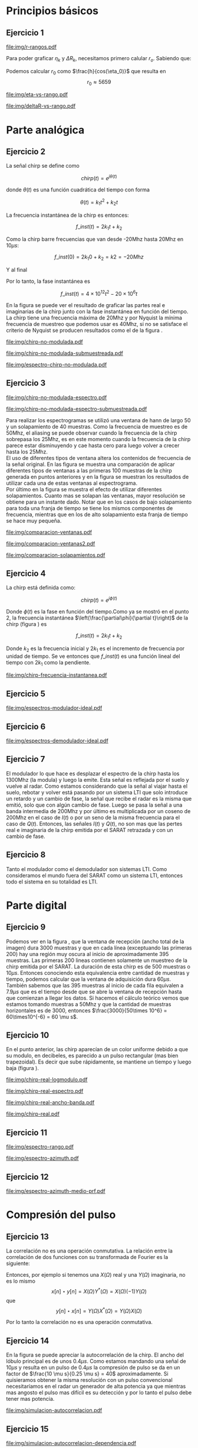 #+LATEX_HEADER: \usepackage{pst-sigsys}
#+LATEX_HEADER: \usepackage{auto-pst-pdf}
#+LATEX_HEADER: \pagestyle{fancy}
#+LATEX_HEADER: \setlength{\parskip}{0cm}
#+LATEX_HEADER: \parindent=0cm
#+TITLE: 
#+OPTIONS:  toc:nil
#+LATEX_HEADER: \lhead{\includegraphics[width=1.5cm]{img/Logo-fiuba}} \chead{66.74  - Señales y Sistemas} \rhead{\Huge FIUBA}
#+LATEX_HEADER: \lfoot{88581 - Pandolfo Lucas} \cfoot{\thepage} \rfoot{$2^{do}$ cuatrimestre 2011}

* Principios básicos
** Ejercicio 1
   #+LABEL: fig-r-rangos
   #+CAPTION: \gamma-rangos
   #+ATTR_LaTeX: width=0.6\columnwidth placement=[H]
   [[file:img/r-rangos.pdf]]

#+BEGIN_LATEX
  \begin{eqnarray*}
    R_n &=& sen(\eta_n) r_n \\
    \\
    \Delta R_n &=& R_n - R_{n-1} \\
    \Delta R_n &=&  sen(\eta_n) r_n -  sen(\eta_{n-1}) r_{n-1} \\
    \\
    \\ r_k &=& \frac{k c T_s}{2}\\
    \gamma-rango_k = r_k &=& \frac{h}{cos(\eta_k)}\\
    \\
    \eta_k &=& cos^{-1}\left(\frac{h}{r_k}\right)
  \end{eqnarray*}  
#+END_LATEX

   Para poder graficar $\eta_k$ y $\Delta R_k$, necesitamos primero
   calular $r_o$. Sabiendo que:

#+BEGIN_LATEX
  \begin{eqnarray*}
    Fs &=& 50\, 10^6\\
    Ts &=& \frac{1}{Fs} = 50\, 10^{-6}\\
    h  &=& 5375 m\\
    \eta_0 &=& \eta_{near} = 18.24° \\
    c &=& 299.792.458 \frac{m}{s}  
  \end{eqnarray*}
#+END_LATEX

   Podemos calcular $r_0$ como $\frac{h}{cos(\eta_0)}$ que resulta
   en $$r_0 \approx 5659$$

    #+LABEL: fig-eta-vs-rango
    #+CAPTION: $\eta$ en función del rango $r_k$
    #+ATTR_LaTeX: width=0.6\columnwidth placement=[H]
#+begin_src octave :exports results :results file
  h = 5375;
  n_near = 18.24*pi/180;
  c = 299792458;
  Ts = 50e-6;
  kmax = 20;
  r0 = h/(cos(n_near));
  rangos = r0:c*Ts/2:r0+kmax*c*Ts/2;
  plot(0:kmax,acos(h./rangos)*180/pi, 'linewidth', 4);
  set(gca, 'interpreter', 'tex');
  set(gca, 'ytick', 15:5:90);
  axis([0 kmax 15 90]);
  set(gca, 'xtick', 0:kmax);
  cambiarEjeY("%0.0f^o",1);
  cambiarEjeX("r_{%d}",1);
  grid();
  ans = guardarImagen("img/eta-vs-rango.pdf");
#+end_src
#+results:
   [[file:img/eta-vs-rango.pdf]]

    #+LABEL: fig-deltar-vs-rango
    #+CAPTION: $\Delta R$ en función del rango $r_k$
    #+ATTR_LaTeX: width=0.6\columnwidth placement=[H]
#+begin_src octave :exports results :results file
  h = 5375;
  n_near = 18.24*pi/180;
  c = 299792458;
  Ts = 50e-6;
  kmax = 20;
  r0 = h/(cos(n_near));
  rangos = r0:c*Ts/2:r0+kmax*c*Ts/2;
  etas = acos(h./rangos);
  
  deltas = sin(etas).*rangos-shift(sin(etas).*rangos,1)
  plot(deltas(2:end), 'linewidth', 4);
  axis([1 length(deltas)-1])
  set(gca, 'interpreter', 'tex');
  set(gca, 'xtick', 1:length(deltas)-1);
  cambiarEjeX("r_{%d}",1);

  grid();
  ans = guardarImagen("img/deltaR-vs-rango.pdf");
#+end_src
#+results:
   [[file:img/deltaR-vs-rango.pdf]]
   
\newpage

* Parte analógica
** Ejercicio 2

   La señal chirp se define como

   $$chirp(t) = e^{j\theta(t)}$$

   donde $\theta(t)$ es una función cuadrática del tiempo con forma

   $$\theta(t) = k_1 t^2 + k_2 t$$

   La frecuencia instantánea de la chirp es entonces:

   $$f\_inst(t) = 2 k_1 t + k_2$$

   Como la chirp barre frecuencias que van desde -20Mhz hasta 20Mhz en
   10$\mu s$:

   $$f\_inst(0) = 2 k_1 0 + k_2 = k2 = -20 Mhz$$

   Y al final

#+BEGIN_LATEX
  \begin{eqnarray*}
    f\_inst(10\mu s) = 2 k_1 10\mu s + k_2 &=& 20 Mhz \\
                       2 k_1 10\mu s - 20Mhz &=& 20 Mhz \\
                       k_1 &=& \frac{40Mhz}{2\, 10\mu s}\\
                       k_1 = 2\,\,10^{12}
  \end{eqnarray*}
#+END_LATEX

   Por lo tanto, la fase instantánea es

   $$f\_inst(t) =  4 \times 10^{12} t^2 - 20 \times 10^6 t$$

   En la figura \ref{fig-chirp-no-modulada} se puede ver el resultado
   de graficar las partes real e imaginarias de la chirp junto con la
   fase instantánea en función del tiempo. \\

   La chirp tiene una frecuencia máxima de 20Mhz y por Nyquist la
   mínima frecuencia de muestreo que podemos usar es 40Mhz, si no se
   satisface el criterio de Nyquist se producen resultados como el de
   la figura \ref{fig-chirp-no-modulada-no-nyquist}.

    #+LABEL: fig-chirp-no-modulada
    #+CAPTION: Chirp emitida por el SARAT (no modulada)
    #+ATTR_LaTeX: angle=-90,width=0.9\columnwidth placement=[p]
#+begin_src octave :exports results :results file
  t = 0:1/Fs:10e-6
  chirp_nm = chirp_no_modulada(t);
  subplot(311);
  plot(t,real(chirp_nm), "linewidth", 3);
  title("Parte real");
  axis([0 t(end)])
  cambiarEjeX("%.00fus",1e6);
  subplot(312);
  plot(t,imag(chirp_nm), "linewidth", 3);
  title("Parte imaginaria");
  axis([0 t(end)])
  cambiarEjeX("%.00fus",1e6);
  subplot(313);
  plot(t,arg(chirp_nm), "linewidth", 3);
  title("Fase");
  axis([0 t(end) -pi pi])
  cambiarEjeX("%.00fus",1e6);
  set(gca, 'ytick', [-pi -pi/2 0 pi/2 pi])
  set(gca, 'interpreter', 'tex');
  set(gca,'YTickLabel',{'-\pi' '-\pi/2' '0' '\pi/2' '\pi'}, 'interpreter', 'tex');
  ans = guardarImagen("img/chirp-no-modulada.pdf");
#+end_src
#+results:
   [[file:img/chirp-no-modulada.pdf]]


    #+LABEL: fig-chirp-no-modulada-no-nyquist
    #+CAPTION: Chirp emitida por el SARAT (no modulada) submuestreada
    #+ATTR_LaTeX: angle=-90,width=0.9\columnwidth placement=[p]
#+begin_src octave :exports results :results file
  t = 0:1/(Fs/2):10e-6
  chirp_nm = chirp_no_modulada(t);
  subplot(311);
  plot(t,real(chirp_nm), "linewidth", 3);
  title("Parte real");
  axis([0 t(end)])
  cambiarEjeX("%.00fus",1e6);
  subplot(312);
  plot(t,imag(chirp_nm), "linewidth", 3);
  title("Parte imaginaria");
  axis([0 t(end)])
  cambiarEjeX("%.00fus",1e6);
  subplot(313);
  plot(t,arg(chirp_nm), "linewidth", 3);
  title("Fase");
  axis([0 t(end) -pi pi])
  cambiarEjeX("%.00fus",1e6);
  set(gca, 'ytick', [-pi -pi/2 0 pi/2 pi])
  set(gca, 'interpreter', 'tex');
  set(gca,'YTickLabel',{'-\pi' '-\pi/2' '0' '\pi/2' '\pi'}, 'interpreter', 'tex');
  ans = guardarImagen("img/chirp-no-modulada-submuestreada.pdf");
#+end_src
#+results:
   [[file:img/chirp-no-modulada-submuestreada.pdf]]

    #+LABEL: fig-espectro-chirp-no-modulada
    #+CAPTION: Espectro de la  Chirp emitida por el SARAT (no modulada)
    #+ATTR_LaTeX: width=0.9\columnwidth placement=[p]
#+begin_src octave :exports results :results file
  t = 0:1/(Fs):10e-6
  chirp_nm = chirp_no_modulada(t);
  espectro = fftshift(abs(fft(chirp_nm)));
  plot(Fs/t(end) * t -Fs/2,10*log10(espectro), "linewidth", 3);
  axis([-Fs/2 Fs/2 0 15])
  cambiarEjeX("%0.0fMhz", 1/1e6);
  cambiarEjeY("%ddB", 1);
  grid();
  ans = guardarImagen("img/espectro-chirp-no-modulada.pdf");
#+end_src
#+results:
   [[file:img/espectro-chirp-no-modulada.pdf]]


** Ejercicio 3

    #+LABEL: fig-chirp-no-modulada-espectrograma
    #+CAPTION: Espectrograma de la Chirp emitida por el SARAT (no modulada)
    #+ATTR_LaTeX: width=0.6\columnwidth placement=[H]
#+begin_src octave :exports results :results file
  t = 0:1/Fs:10e-6*10;
  chirp_nm = real(chirp_no_modulada(t))
  specgram(chirp_nm,[],Fs,hann(50),40);
  cambiarEjeY("%0.0fMhz", 1e-6);
  cambiarEjeX("%0.0fus", 1e6);
  ans = guardarImagen("img/chirp-no-modulada-espectro.pdf");
#+end_src
#+results:
   [[file:img/chirp-no-modulada-espectro.pdf]]

    #+LABEL: fig-chirp-no-modulada-espectrograma-submuestreada
    #+CAPTION: Espectrograma de la Chirp emitida por el SARAT (no modulada) submuestreada
    #+ATTR_LaTeX: width=0.6\columnwidth placement=[H]
#+begin_src octave :exports results :results file
  t = 0:1/(Fs/2):10e-6*10;
  chirp_nm = real(chirp_no_modulada(t))
  specgram(chirp_nm,[],Fs/2,hann(50),40);
  cambiarEjeY("%0.0fMhz", 1e-6);
  cambiarEjeX("%0.0fus", 1e6);
  ans = guardarImagen("img/chirp-no-modulada-espectro-submuestreada.pdf");
#+end_src
#+results:
   [[file:img/chirp-no-modulada-espectro-submuestreada.pdf]]

   Para realizar los espectrogramas se utilizó una ventana de hann de
   largo 50 y un solapamiento de 40 muestras. Como la frecuencia de
   muestreo es de 50Mhz, el aliasing se puede observar cuando la
   frecuencia de la chirp sobrepasa los 25Mhz, es en este momento
   cuando la frecuencia de la chirp parece estar disminuyendo y cae
   hasta cero para luego volver a crecer hasta los 25Mhz. \\

   El uso de diferentes tipos de ventana altera los contenidos de
   frecuencia de la señal original. En las figura
   \ref{fig-comparacion-ventanas} se muestra una comparación de
   aplicar diferentes tipos de ventanas a las primeras 100 muestras de
   la chirp generada en puntos anteriores y en la figura
   \ref{fig-comparacion-ventanas2} se muestran los resultados de
   utilizar cada una de estas ventanas al espectrograma.  \\

   Por último en la figura \ref{fig-comparacion-solapamiento} se
   muestra el efecto de utilizar diferentes solapamientos. Cuanto mas
   se solapan las ventanas, mayor resolución se obtiene para un
   instante dado. Notar que en los casos de bajo solapamiento para
   toda una franja de tiempo se tiene los mismos componentes de
   frecuencia, mientras que en los de alto solapamiento esta franja de
   tiempo se hace muy pequeña.


    #+LABEL: fig-comparacion-ventanas
    #+CAPTION: Comparación de diferentes tipos de ventanas
    #+ATTR_LaTeX: angle=-90,width=0.9\columnwidth placement=[H]
#+begin_src octave :exports results :results file
  t = 0:1/(Fs):10e-6*10;
  chirp_nm = real(chirp_no_modulada(t))
  longitud = 100;
  inicio = 1;
  chirp_window = chirp_nm(inicio:inicio+longitud-1);
  ventanas{1} = {rectwin(longitud), "Rectangular"};
  ventanas{2} = {tukeywin(longitud), "Tukey"};
  ventanas{3} = {hann(longitud), "Hann"};
  ventanas{4} = {bartlett(longitud), "Bartlett"};
  
  max = length(ventanas);
  for i = 1:max
    subplot(max,2,2*i-1)
    plot(ventanas{i}{1}, 'linewidth', 3);
    title(ventanas{i}{2});
    subplot(max,2,2*i)
    plot((-longitud/2+1:longitud/2) ,abs(fftshift(fft(ventanas{i}{1}.'.*chirp_window))),'linewidth', 3);
    cambiarEjeX("%0.0fMhz",Fs*2/longitud * 1e-6);
    grid();
  end
  ans = guardarImagen("img/comparacion-ventanas.pdf");
#+end_src
#+results:
   [[file:img/comparacion-ventanas.pdf]]

    #+LABEL: fig-comparacion-ventanas2
    #+CAPTION: Comparación de diferentes tipos de ventanas (espectrogramas)
    #+ATTR_LaTeX: angle=-90,width=0.9\columnwidth placement=[H]
#+begin_src octave :exports results :results file
  t = 0:1/(Fs):10e-6*10;
  chirp_nm = real(chirp_no_modulada(t))
  longitud = 50;
  solapamiento= 25;
  inicio = 20;
  chirp_window = chirp_nm(inicio:inicio+longitud-1);
  ventanas{1} = {rectwin(longitud), "Rectangular"};
  ventanas{2} = {tukeywin(longitud), "Tukey"};
  ventanas{3} = {hann(longitud), "Hann"};
  ventanas{4} = {bartlett(longitud), "Bartlett"};
  
  max = length(ventanas);
  for i = 1:max
    subplot(max/2,2,i)
    specgram(chirp_nm,[],Fs,ventanas{i}{1},solapamiento);
    cambiarEjeY("%0.0fMhz", 1e-6);
    cambiarEjeX("%0.0fus", 1e6);
    title(ventanas{i}{2});
  end
  
  ans = guardarImagen("img/comparacion-ventanas2.pdf");
#+end_src
#+results:
   [[file:img/comparacion-ventanas2.pdf]]


    #+LABEL: fig-comparacion-solapamiento
    #+CAPTION: Comparación de diferentes solapamientos para una ventana de Hann 50 muestras (espectrogramas)
    #+ATTR_LaTeX: angle=-90,width=0.9\columnwidth placement=[H]
#+begin_src octave :exports results :results file
  t = 0:1/(Fs):10e-6*10;
  chirp_nm = real(chirp_no_modulada(t))
  longitud = 50;
  inicio = 20;
  chirp_window = chirp_nm(inicio:inicio+longitud-1);
  solapamiento{1} = {0, "Sin solapamiento"};
  solapamiento{2} = {15, "15 muestras"};
  solapamiento{3} = {30, "30 muestras"};
  solapamiento{4} = {49, "49 muestras"};
  
  max = length(solapamiento);
  for i = 1:max
    subplot(max/2,2,i)
    specgram(chirp_nm,[],Fs,hann(longitud),solapamiento{i}{1});
    cambiarEjeY("%0.0fMhz", 1e-6);
    cambiarEjeX("%0.0fus", 1e6);
    title(solapamiento{i}{2});
  end
  
  ans = guardarImagen("img/comparacion-solapamientos.pdf");
#+end_src
#+results:
   [[file:img/comparacion-solapamientos.pdf]]


** Ejercicio 4

   La chirp está definida como:

   $$chirp(t) = e^{j \phi(t)}$$

   Donde $\phi(t)$ es la fase en función del tiempo.Como ya se mostró
   en el punto 2, la frecuencia instantánea
   $\left(\frac{\partial\phi}{\partial t}\right)$ de la chirp (figura
   \ref{fig-chirp-frecuencia-instantanea}) es

   $$f\_inst(t) = 2 k_1 t + k_2$$

   Donde $k_2$ es la frecuencia inicial y $2 k_1$ es el incremento de
   frecuencia por unidad de tiempo. Se ve entonces que $f\_inst(t)$ es
   una función lineal del tiempo con $2 k_1$ como la pendiente.

   #+LABEL: fig-chirp-frecuencia-instantanea
   #+CAPTION: Frecuencia instantánea de la chirp
   #+ATTR_LaTeX: width=0.6\columnwidth placement=[H]
#+begin_src octave :exports results :results file
  t = 0:1/Fs:10e-6;
  plot(t,4e12*t-20e6, 'linewidth', 5);
  axis([0 t(end)]);
  cambiarEjeX("%0.0fus", 1e6);
  cambiarEjeY("%0.0fMhz", 1/1e6);
  grid();
  ans = guardarImagen("img/chirp-frecuencia-instantanea.pdf");
#+end_src
#+results:
[[file:img/chirp-frecuencia-instantanea.pdf]]


** Ejercicio 5

#+BEGIN_LATEX
  \begin{figure}[ht]
    \centering %
    \begin{pspicture}[showgrid=false](0,0)(10,5)
      
      \psset{style = RoundCorners , style = Arrow , linecolor=blue, FillColor=blue!20}
      
      \fnode[style=Dash,linecolor=blue,framesize=6 4, fillstyle=none](3,2){generador}
      \nput{90}{generador}{Generador de Chirp}
      
      \psblock(1,1){chirp}{$Chirp$}
      
      \pscircleop[operation=times](3,1){prod1}
      
      \psblock(5,1){real}{$\it Re (\bullet)$}
  
      \pscircleop[operation=times](7,1){prod2}
  
      \psblock(9,1){bp}{$BP$}
  
      \pssignal(10,1){fin}{$E$}
  
      \psblock(3,3){exp}{$e^{(j\omega_0 t)}$}
  
      \psblock(7,3){modulador}{$Cos(\omega_1 t)$}
      \nput{90}{Modulador}
  
      \nclist{ncline}[naput]{chirp,prod1 $A$,real $B$,prod2 $C$,bp $D$,fin}
  
      \ncline{exp}{prod1}
  
      \ncline{modulador}{prod2}
      
    \end{pspicture}
  \end{figure}
  
#+END_LATEX

   #+LABEL: fig-espectros-modulador-ideal
   #+CAPTION: Espectro de las señales en las diferentes fases del modulador
   #+ATTR_LaTeX: width=0.7\columnwidth placement=[H]
#+begin_src octave :exports results :results file
  
  MPM = 2; 
  
  subplot(511);
  original = [zeros(1,10*MPM) bartlett(50*MPM).' zeros(1,10*MPM)];
  plot(-length(original)/2+1:length(original)/2, original, 'linewidth', 4);
  legend('A');
  axis([-length(original)/2+1 length(original)/2])
  cambiarEjeX("%0.0fMhz", 1/MPM);
  grid();
  
  subplot(512);
  desplazado = [zeros(1,(175+50+20)*MPM) zeros(1,175*MPM) bartlett(50*MPM).' zeros(1,20*MPM)];
  plot(-length(desplazado)/2+1:length(desplazado)/2, desplazado, 'linewidth', 4);
  legend('B');
  axis([-length(desplazado)/2+1 length(desplazado)/2])
  cambiarEjeX("%0.0fMhz", 1/MPM);
  grid();
  
  subplot(513);
  parteReal = [zeros(1,20*MPM) bartlett(50*MPM).' zeros(1,175*MPM) zeros(1,175*MPM) bartlett(50*MPM).' zeros(1,20*MPM)];
  plot(-length(parteReal)/2+1:length(parteReal)/2, parteReal, 'linewidth', 4);
  legend('C');
  axis([-length(parteReal)/2+1 length(parteReal)/2])
  cambiarEjeX("%0.0fMhz", 1/MPM);
  grid();
  
  
  subplot(514);
  redesplazado = [zeros(1,1100*MPM - length(parteReal)/2) parteReal];
  redesplazado = [redesplazado(end:-1:1) redesplazado]
  plot(-length(redesplazado)/2+1:length(redesplazado)/2, redesplazado, 'linewidth', 4);
  legend('D');
  axis([-length(redesplazado)/2+1 length(redesplazado)/2])
  cambiarEjeX("%0.0fMhz", 1/MPM);
  grid();
  
  subplot(515);
  filtro = ones(1,length(redesplazado));
  filtro(80*MPM:end-80*MPM)=0;
  filtrado = redesplazado .* filtro;
  plot(-length(filtrado)/2+1:length(filtrado)/2, filtrado, 'linewidth', 4);
  legend('E');
  axis([-length(filtrado)/2+1 length(filtrado)/2])
  cambiarEjeX("%0.0fMhz", 1/MPM);
  grid();
  
  
  ans = guardarImagenOctave("img/espectros-modulador-ideal.pdf");
#+end_src
#+results:
   [[file:img/espectros-modulador-ideal.pdf]]


** Ejercicio 6


#+BEGIN_LATEX
  \begin{figure}[H]
    \centering %
    \begin{pspicture}[showgrid=false](-1,-5)(11,4)
      
      \psset{style = RoundCorners , style = Arrow , linecolor=blue, FillColor=blue!20}

      \pssignal(0,1){inicio}{}

      \psblock(2,1){bp}{$BP$}
      
      \pscircleop[operation=times](4,1){prod1}
      
      \psblock(6,1){bp2}{$BP$}

      \pssignal(9,1){salida1}{Señal en FI}

      \psblock(4,3){cos1}{$Cos(\omega_1 t)$}
         \nput{90}{Demodulador 1}
  
      \nclist{ncline}[naput]{inicio,bp,prod1 $A$,bp2 $B$,salida1 $C$}
  
      \ncline{cos1}{prod1}


      \pssignal(-1,-3){inicio2}{Señal en FI}

      \dotnode(1,-3){dot}    

      \pscircleop[operation=times](2,-2){prod2}
      \psblock(5,-2){lp1}{$LP$}
      \psblock(7,-2){ad1}{$A/D$}
      \pssignal(9,-2){salida2}{}

      \pszero[zeroradius=0.4](3.5,-3){p1}
         \nput{0}{p1}{$e^{-j\omega_0 t}$}

      \pscircleop[operation=times](2,-4){prod3}
      \psblock(5,-4){lp2}{$LP$}
      \psblock(7,-4){ad2}{$A/D$}
      \pssignal(9,-4){salida3}{}

      
      \ncline{-}{inicio2}{dot}
      \ncangle[angleA=90,angleB=180,fillstyle=none]{dot}{prod2}
      \ncangle[angleA=-90,angleB=180,fillstyle=none]{dot}{prod3}

      \ncangle[angleA=180,angleB=-90,fillstyle=none,offsetA=-0.2,offsetB=0]{p1}{prod2}
      \nbput[npos=0.5]{$\it Re(\bullet)$}
      \ncangle[angleA=180,angleB=90,fillstyle=none,offsetA=0.2,offsetB=0]{p1}{prod3}
      \naput[npos=0.5]{$\it Im(\bullet)$}


      \nclist{ncline}[naput]{prod2,lp1 $D_i$,ad1 $I(t)$,salida2 $I(n)$}
      \nclist{ncline}[naput]{prod3,lp2 $D_r$,ad2 $Q(t)$,salida3 $Q(n)$}
      
    \end{pspicture}
  \end{figure}
#+END_LATEX

   #+LABEL: fig-espectros-modulador-ideal
   #+CAPTION: Espectro de las señales en las diferentes fases del demodulador
   #+ATTR_LaTeX: width=0.7\columnwidth placement=[H]
#+begin_src octave :exports results :results file
  MPM = 2; 

  subplot(511);
  entrada = triangulo(40,1300,3000,MPM) .+ triangulo(40,-1300,3000,MPM);
  plot(-length(entrada)/2+1:length(entrada)/2,entrada, 'linewidth', 4);
  legend('A');
  cambiarEjeX("%0.0fMhz", 1/MPM);
  grid();  
  
  subplot(512);
  por_coseno = triangulo(40,2400,5000,MPM) + triangulo(40,200,5000,MPM) + triangulo(40,-2400,5000,MPM) + triangulo(40,-200,5000,MPM);
  plot(-length(por_coseno)/2+1:length(por_coseno)/2,por_coseno, 'linewidth', 4);
  legend('B');
  axis([-length(por_coseno)/2+1 length(por_coseno)/2])
  cambiarEjeX("%0.0fMhz", 1/MPM);
  grid();  
  
  subplot(513);
  filtrado = triangulo(40,200,480,MPM) + triangulo(40,-200,480,MPM);
  plot(-length(filtrado)/2+1:length(filtrado)/2,filtrado, 'linewidth', 4);
  legend('C');
  axis([-length(filtrado)/2+1 length(filtrado)/2])
  cambiarEjeX("%0.0fMhz", 1/MPM);
  grid();  
  
  subplot(514);
  por_coseno2 = 2*triangulo(40,0,880,MPM) + triangulo(40,-400,880,MPM) + triangulo(40,400,880,MPM);
  plot(-length(por_coseno2)/2+1:length(por_coseno2)/2,por_coseno2, 'linewidth', 4);
  legend('|D_r+D_i|');
  axis([-length(por_coseno2)/2+1 length(por_coseno2)/2])
  cambiarEjeX("%0.0fMhz", 1/MPM);
  grid();  
  
  subplot(515);
  ultimo = 2*triangulo(40,0,80,MPM);
  plot(-length(ultimo)/2+1:length(ultimo)/2,ultimo, 'linewidth', 4);
  legend('|I+jQ|');
  axis([-length(ultimo)/2+1 length(ultimo)/2])
  cambiarEjeX("%0.0fMhz", 1/MPM);
  grid();  
  
  ans = guardarImagenOctave("img/espectros-demodulador-ideal.pdf");
#+end_src
#+results:
   [[file:img/espectros-demodulador-ideal.pdf]]
   
** Ejercicio 7
   El modulador lo que hace es desplazar el espectro de la chirp hasta
   los 1300Mhz (la modula) y luego la emite. Esta señal es reflejada
   por el suelo y vuelve al radar. Como estamos considerando que la
   señal al viajar hasta el suelo, rebotar y volver está pasando por
   un sistema LTI que solo introduce un retardo y un cambio de fase,
   la señal que recibe el radar es la misma que emitió, solo que con
   algún cambio de fase. Luego se pasa la señal a una banda intermedia
   de 200Mhz y por último es multiplicada por un coseno de 200Mhz en
   el caso de $I(t)$ o por un seno de la misma frecuencia para el caso
   de $Q(t)$. Entonces, las señales $I(t)$ y $Q(t)$, no son mas que
   las pertes real e imaginaria de la chirp emitida por el SARAT
   retrazada y con un cambio de fase.

** Ejercicio 8
  Tanto el modulador como el demodulador son sistemas LTI. Como
  consideramos el mundo fuera del SARAT como un sistema LTI, entonces
  todo el sistema en su totalidad es LTI.

\newpage
* Parte digital
** Ejercicio 9
   #+LABEL: fig-datos-crudos
   #+CAPTION: Datos crudos del SARAT (subset)
   #+ATTR_LaTeX: width=0.9\columnwidth placement=[H]
#+begin_src matlab :exports results :results file
  colormap('gray');
  
  datos = cargarMatrizCompleta();
  
  datos = 10*log10(abs(datos));
  
  imagesc(datos);
  
  ans = guardarImagenjpg('img/datos-crudos.jpg');
#+end_src
#+results:
   [[file:img/datos-crudos.jpg]]

   Podemos ver en la figura \ref{fig-datos-crudos}, que la ventana de
   recepción (ancho total de la imagen) dura 3000 muestras y que en
   cada línea (exceptuando las primeras 200) hay una región muy oscura
   al inicio de aproximadamente 395 muestras. Las primeras 200 lineas
   contienen solamente un muestreo de la chirp emitida por el
   SARAT. La duración de esta chirp es de 500 muestras o $10\mu
   s$. Entonces conociendo esta equivalencia entre cantidad de
   muestras y tiempo, podemos calcular que la ventana de adquisición
   dura $60 \mu s$. También sabemos que las 395 muestras al inicio de
   cada fila equivalen a $7.9 \mu s$ que es el tiempo desde que se
   abre la ventana de recepción hasta que comienzan a llegar los
   datos. Si hacemos el cálculo teórico vemos que estamos tomando
   muestras a 50Mhz y que la cantidad de muestras horizontales es de
   3000, entonces $\frac{3000}{50\times 10^6} = 60\times10^{-6} = 60
   \mu s$.

** Ejercicio 10

   En el punto anterior, las chirp aparecían de un color uniforme
   debido a que su modulo, en decibeles, es parecido a un pulso
   rectangular (mas bien trapezoidal). Es decir que sube rápidamente,
   se mantiene un tiempo y luego baja (figura
   \ref{fig-chirp-real-modulo}).

   #+LABEL: fig-chirp-real-modulo
   #+CAPTION: Chirp real del SARAT (modulo en decibeles)
   #+ATTR_LaTeX: width=0.6\columnwidth placement=[H]
#+begin_src octave :exports results :results file
  chirp_real = cargarChirp();
  plot(1:length(chirp_real),10*log10(chirp_real), 'linewidth', 4);
  cambiarEjeX("%.00fus",1e6/Fs);
  cambiarEjeY("%ddB", 1);
  grid();
  ans = guardarImagenOctave("img/chirp-real-logmodulo.pdf");
#+end_src
#+results:
   [[file:img/chirp-real-logmodulo.pdf]]

   #+LABEL: fig-chirp-real-espectro
   #+CAPTION: Chirp real del SARAT (espectro)
   #+ATTR_LaTeX: width=0.6\columnwidth placement=[H]
#+begin_src octave :exports results :results file
  chirp_real = cargarChirp();
  espectro = fftshift(abs(fft(chirp_real)));
  plot(-length(espectro)/2+1:length(espectro)/2,10*log10(espectro), 'linewidth', 4);
  axis([-length(espectro)/2+1 length(espectro)/2])
  cambiarEjeX("%.0fMhz",1/10);
  cambiarEjeY("%ddB", 1);
  grid();
  ans = guardarImagen("img/chirp-real-espectro.pdf");
#+end_src
#+results:
   [[file:img/chirp-real-espectro.pdf]]

   #+LABEL: fig-chirp-real-espectro-ancho-banda
   #+CAPTION: Chirp real del SARAT (ancho de banda)
   #+ATTR_LaTeX: width=0.6\columnwidth placement=[H]
#+begin_src octave :exports results :results file
  suavizado=32;
  chirp_real = cargarChirp();
  espectro = fftshift(abs(fft(chirp_real)));
  espectro = espectro.';
  espectro = suavizar(espectro,suavizado);
  espectro = 10*log10(espectro);
  offset= -length(espectro)/2+1;
  plot(offset:length(espectro)/2,espectro, 'linewidth',4);
  
  maxdb = prctile(espectro(suavizado:end-suavizado),90);
  indices = find(espectro >= maxdb-3); 
  fc1 = indices(1);
  fc2 = indices(end);
  
  bw = (fc2-fc1)/10;
  
  axis([-length(espectro)/2+1 length(espectro)/2 20 50])
  cambiarEjeX('%.0fMhz',1/10);
  cambiarEjeY('%ddB', 1);
  grid();
  

  text(-130,32, ['fc1: ',num2str(fc1/10-25), 'Mhz'], 'fontsize', 20);  
  text(-130,28, ['fc2: ',num2str(fc2/10-25), 'Mhz'], 'fontsize', 20);  
  text(-130,24, ['Ancho de banda: ',num2str(bw), 'Mhz'], 'fontsize', 20);

  
  ans = guardarImagenOctave('img/chirp-real-ancho-banda.pdf');
#+end_src
#+results:
   [[file:img/chirp-real-ancho-banda.pdf]]

   #+LABEL: fig-chirp-real
   #+CAPTION: Chirp real del SARAT
   #+ATTR_LaTeX: angle=-90,width=0.9\columnwidth placement=[H]
#+begin_src octave :exports results :results file
  datos = cargarMatriz();
  subplot(311);
  chirp_real = cargarChirp();
  plot(0:499,real(chirp_real),'linewidth', 4)
  title('Parte Real');
  subplot(312);
  plot(0:499,imag(chirp_real),'linewidth', 4)
  title('Parte Imaginaria');
  subplot(313);
  plot(0:499,angle(chirp_real),'linewidth', 4)
  title('Fase');
  axis([0 499 -pi pi])
  set(gca, 'ytick', [-pi -pi/2 0 pi/2 pi])
  set(gca, 'interpreter', 'tex');
  set(gca,'YTickLabel',{'-\pi' '-\pi/2' '0' '\pi/2' '\pi'}, 'interpreter', 'tex');
  ans = guardarImagen("img/chirp-real.pdf");
#+end_src
#+results:
   [[file:img/chirp-real.pdf]]

** Ejercicio 11

   #+LABEL: fig-modulo-espectro-rango
   #+CAPTION: Modulo del espectro en rango
   #+ATTR_LaTeX: width=0.9\columnwidth placement=[H]
#+begin_src octave :exports results :results file
  datos_no_chirp = cargarMatrizCompleta();
  datos_no_chirp = datos_no_chirp(201:end,395:end);
  espectros = fft(datos_no_chirp, [] ,2); #fft de cada fila
  
  argumentos = arg(espectros);
  argumento =  sum(argumentos,1)/rows(datos_no_chirp);
  
  espectro = sum(abs(fftshift(espectros)),1)/rows(datos_no_chirp);
  
  subplot(211);
  plot(-length(espectro)/2+1:length(espectro)/2, 10*log10(espectro), 'linewidth', 4)
  axis([-length(espectro)/2+1 length(espectro)/2])
  cambiarEjeY("%ddB", 1);
  cambiarEjeX("%0.0fMhz", (Fs/2)/(length(espectro)/2) * 1e-6);
  grid();
  
  subplot(212);
  plot(-length(espectro)/2+1:length(espectro)/2, argumento, 'linewidth', 4)
  set(gca, 'ytick', [-pi -pi/2 0 pi/2 pi])
  set(gca, 'interpreter', 'tex');
  set(gca,'YTickLabel',{'-\pi' '-\pi/2' '0' '\pi/2' '\pi'}, 'interpreter', 'tex');
  cambiarEjeX("%0.0fus", 1e6/Fs);
  grid();
  
  ans = guardarImagenOctave("img/espectro-rango.pdf");
#+end_src
#+results:
   [[file:img/espectro-rango.pdf]]

   #+LABEL: fig-modulo-espectro-azimuth
   #+CAPTION: Modulo del espectro en azimuth
   #+ATTR_LaTeX: width=0.9\columnwidth placement=[H]
#+begin_src octave :exports results :results file
  datos_no_chirp = cargarMatrizCompleta();
  datos_no_chirp = datos_no_chirp(201:end,350:end);
  espectros = fftshift(abs(fft(datos_no_chirp, [] ,1))); #fft de cada columna
  espectro = sum(espectros,2)/columns(datos_no_chirp);
  plot(-length(espectro)/2+1:length(espectro)/2, 10*log10(espectro), 'linewidth', 4)

  axis([-length(espectro)/2+1 length(espectro)/2])
  cambiarEjeY("%ddB", 1);
  cambiarEjeX("%0.0fHz", (PRF/2)/(length(espectro)/2));
  
  grid();
  ans = guardarImagenOctave("img/espectro-azimuth.pdf");
#+end_src
#+results:
   [[file:img/espectro-azimuth.pdf]]

** Ejercicio 12

   #+LABEL: fig-modulo-espectro-azimuth-medio-prf
   #+CAPTION: Modulo del espectro en azimuth (medio PRF)
   #+ATTR_LaTeX: width=0.9\columnwidth placement=[H]
#+begin_src octave :exports results :results file
  datos_no_chirp = cargarMatrizCompleta();
  datos_no_chirp = datos_no_chirp(201:end,350:end);
  datos_no_chirp = datos_no_chirp(1:2:end,:);
  espectros = fftshift(abs(fft(datos_no_chirp, [] ,1))); #fft de cada columna
  espectro = sum(espectros,2)/columns(datos_no_chirp);
  plot(-length(espectro)/2+1:length(espectro)/2, 10*log10(espectro), 'linewidth', 4)
  
  axis([-length(espectro)/2+1 length(espectro)/2])
  
  cambiarEjeY("%ddB", 1);
  cambiarEjeX("%0.0fHz", (PRF/4)/(length(espectro)/2));
  
  grid();
  ans = guardarImagen("img/espectro-azimuth-medio-prf.pdf");
#+end_src
#+results:
   [[file:img/espectro-azimuth-medio-prf.pdf]]


\newpage
* Compresión del pulso
** Ejercicio 13

   La correlación no es una operación conmutativa. La relación entre
   la correlación de dos funciones con su transformada de Fourier es
   la siguiente:
#+BEGIN_LATEX
  \begin{eqnarray*}
    {\mathcal F}| x[n] \star y[n]|(\Omega) &=& \sum_{n=-\infty}^{\infty} x[n] \star y[n] e^{-j\Omega n} \\
    &=& \sum_{n=-\infty}^{\infty} \sum_{k=-\infty}^{\infty} x[k] y^*[k-n] e^{-j\Omega n} \\
    &=& \sum_{k=-\infty}^{\infty} x[k] \sum_{n=-\infty}^{\infty} y^*[k-n] e^{-j\Omega n} \\
    &=& \sum_{k=-\infty}^{\infty} x[k] \sum_{l=-\infty}^{\infty} y^*[l] e^{-j\Omega (k-l)} \\
    &=& \sum_{k=-\infty}^{\infty} x[k] e^{-j\Omega k} \sum_{l=-\infty}^{\infty} y^*[l] e^{j\Omega l} \\
    &=& X(\Omega) \left(\sum_{l=-\infty}^{\infty} y[l] e^{-j\Omega l}\right)^* \\
    &=& X(\Omega) \left(Y(\Omega)\right)^* \\
    &=& X(\Omega) Y^*(\Omega) \\
  \end{eqnarray*}
  
#+END_LATEX

   Entonces, por ejemplo si tenemos una $X(\Omega)$ real y una
   $Y(\Omega)$ imaginaria, no es lo mismo 
   $$x[n] \star y[n] = X(\Omega) Y^*(\Omega) = X(\Omega) (-1)Y(\Omega)$$
   que
   $$y[n] \star x[n] = Y(\Omega) X^*(\Omega) = Y(\Omega) X(\Omega)$$

   Por lo tanto la correlación no es una operación conmutativa.

** Ejercicio 14

   En la figura \ref{fig-simulacion-autocorrelacion} se puede apreciar
   la autocorrelación de la chirp. El ancho del lóbulo principal es de
   unos $0.4\mu s$. Como estamos mandando una señal de $10\mu s$ y
   resulta en un pulso de $0.4 \mu s$ la compresión de pulso se da en
   un factor de $\frac{10 \mu s}{0.25 \mu s} = 40$ aproximadamente. Si
   quisieramos obtener la misma resolución con un pulso convencional
   necesitaríamos en el radar un generador de alta potencia ya que
   mientras mas angosto el pulso mas difícil es su detección y por lo
   tanto el pulso debe tener mas potencia.

   #+LABEL: fig-simulacion-autocorrelacion
   #+CAPTION: Autocorrelación de la chirp del SARAT
   #+ATTR_LaTeX: width=0.9\columnwidth placement=[H]
#+begin_src octave :exports results :results file
  chirp = cargarChirp();
  grid();
  fft_chirp = fft(chirp,length(chirp)*2);
  correlacion = ifft(fft_chirp .* conj(fft_chirp));
  plot(-length(correlacion)/2+1:length(correlacion)/2, fftshift(abs(correlacion)),'linewidth', 2);
  cambiarEjeX("%0.0fus",1/100);
  ans = guardarImagen("img/simulacion-autocorrelacion.pdf");
#+end_src
#+results:
   [[file:img/simulacion-autocorrelacion.pdf]]

** Ejercicio 15

   #+LABEL: fig-simulacion-autocorrelacion-dependencia
   #+CAPTION: Autocorrelación de diferentes chirps
   #+ATTR_LaTeX: width=0.9\columnwidth placement=[H]
#+begin_src matlab :exports results :results file
  longitud_t = 10e-6;
  t = 0:1/(4*Fs):longitud_t;
  
  chirps{1} = {mi_chirp(-2.5e-6,2.5e6,0,longitud_t,t), '5Mhz, 10us'};
  chirps{2} = {mi_chirp(-10e-6,10e6,0,longitud_t,t), '20Mhz, 10us'};
  chirps{3} = {mi_chirp(-20e-6,20e6,0,longitud_t,t), '40Mhz, 10us'};
  chirps{4} = {mi_chirp(-30e-6,30e6,0,longitud_t,t), '60Mhz, 10us'};
  chirps{5} = {mi_chirp(-40e-6,40e6,0,longitud_t,t), '80Mhz, 10us'};
  chirps{6} = {mi_chirp(-50e-6,50e6,0,longitud_t,t), '100Mhz,10us'};
  
  maximo = length(chirps);
  for i = 1:maximo
    subplot(maximo/2,2,i)
  
    chirp = chirps{i}{1};
    fft_chirp = fft(chirp,length(chirp)*2);
  
    correlacion = ifft(fft_chirp .* conj(fft_chirp));
  
    plot(-length(correlacion)/2+1:length(correlacion)/2, fftshift(abs(correlacion)),'linewidth', 0.5);
  
    mitad = correlacion(length(correlacion)/2:end);
    
    indices =find(correlacion <= 10); 
    ancho_principal = (indices(1)*1.3)*2*1e-6/100;

    compresion = longitud_t/ancho_principal;
  
    text(120,1300, ['Compresion: ', num2str(compresion,'%0.0f')]);
    title(chirps{i}{2});
    axis([-2000 2000 0 2000]);

  
    cambiarEjeX('%0.0fus',1/100);
  
    grid();
  end
  
  ans = guardarImagen('img/simulacion-autocorrelacion-dependencia.pdf');
  
#+end_src
#+results:
   [[file:img/simulacion-autocorrelacion-dependencia.pdf]]


   #+LABEL: fig-simulacion-autocorrelacion-dependencia-temporal
   #+CAPTION: Autocorrelación de diferentes chirps (variación del ancho temporal)
   #+ATTR_LaTeX: width=0.9\columnwidth placement=[p]
#+begin_src matlab :exports results :results file
  longitud_t = 10e-6;
  t = 0:1/(4*Fs):longitud_t;
  
  chirps{1} = {mi_chirp(-2.5e-6,2.5e6,0,10e-6,t), 10e-6};
  chirps{2} = {mi_chirp(-2.5e-6,2.5e6,0,15e-6,t), 15e-6};
  chirps{3} = {mi_chirp(-2.5e-6,2.5e6,0,30e-6,t), 30e-6};
  chirps{4} = {mi_chirp(-2.5e-6,2.5e6,0,50e-6,t), 50e-6};
  
  maximo = length(chirps);
  for i = 1:maximo
    subplot(maximo/2,2,i)

    chirp = chirps{i}{1};
    fft_chirp = fft(chirp,length(chirp)*2);

    correlacion = ifft(fft_chirp .* conj(fft_chirp));

    plot(-length(correlacion)/2+1:length(correlacion)/2, fftshift(abs(correlacion)),'linewidth', 0.5);

    mitad = correlacion(length(correlacion)/2:end);

    indices =find(correlacion <= 1); 
    ancho_principal = indices(1)*2*1e-6/100;

    longitud_t = chirps{i}{2};

    compresion = longitud_t/ancho_principal;

    text(120,1300, ['Compresion: ', num2str(compresion,'%0.0f')]);
    title(num2str(chirps{i}{2}*1e6,'5Mhz, %0.0fus'));
    axis([-2000 2000 0 2000]);

    cambiarEjeX('%0.0fus',1/100);

    grid();
  end

  ans = guardarImagen('img/simulacion-autocorrelacion-dependencia-temporal.pdf');
#+end_src
#+results:
   [[file:img/simulacion-autocorrelacion-dependencia-temporal.pdf]]
   

** Ejercicio 16



\newpage   

* Compresión en rango
** Ejercicio 17
   #+LABEL: fig-compresion-en-rango
   #+CAPTION: Compresion en rango
   #+ATTR_LaTeX: width=0.9\columnwidth placement=[H]
#+begin_src matlab :exports results :results file
  tic
  chirp = cargarChirp();
  datos = cargarMatrizCompleta();
  datos_no_chirp = datos(201:end,:);
  
  factor = 2;
  
  tic
  datos_no_chirp_t = datos_no_chirp.';
  toc
  clear datos_no_chirp;
  
  longitud = rows(datos_no_chirp_t) + length(chirp) -1;
  
  tic
  fft_chirp_t = conj(fft(chirp,longitud)) .';
  fft_datos_t = fft(datos_no_chirp_t,longitud,1);
  toc
  clear datos_no_chirp_t;
  
  tic
  for i = 1:columns(fft_datos_t)
    fft_datos_t(:,i) = ifft(fft_chirp_t .* fft_datos_t(:,i));
  end
  toc
  
  clear fft_chirp_t;
  
  colormap('gray');
  fft_datos_t = fft_datos_t.';
  
  %save('data/comprimida-en-rango-completa.mat', 'fft_datos_t');
  
  fft_datos_t = 10*log10(abs(fft_datos_t));
  
  tic
  imagesc(fft_datos_t);
  toc
  
  tic
  ans = guardarImagenjpg('img/compresion-en-rango.jpg');
  toc
  
  toc
#+end_src
#+results:
   [[file:img/compresion-en-rango.jpg]]
\newpage
* Compresión en azimuth
** Opcional 1

   #+LABEL: fig-longitud-chirp-vs-angulo
   #+CAPTION: Duración de la chirp en función del \eta_rango
   #+ATTR_LaTeX: width=0.9\columnwidth placement=[H]
#+begin_src octave :exports results :results file
  v_plat = 108;  #108 m/s
  
  w_footprint = 6.16*pi/180; #6.16°
  
  n_near = 18.24*pi/180; #18.24°
  
  c = 299792458; #m/s
  
  h = 5375; #m
  
  Ts = 1/50e+6;
  
  k=0:3500;
  
  y_rango0 = h / cos(n_near);
  
  y_rango = y_rango0 + k .* (c * Ts) ./2
  
  ancho_f = 2* y_rango .* tan(w_footprint/2);
  
  t_chirp = ancho_f / v_plat;
  
  plot(acos((h./y_rango))*180/pi,t_chirp, 'linewidth', 3);
  axis([15 72])
  grid();
  
  save("-mat", "data/duraciones.mat", "t_chirp");
  
  cambiarEjeX("%d^o",1);
  cambiarEjeY("%ds", 1);
  
  ans = guardarImagen("img/longitud-chirp-vs-angulo.pdf");
  
#+end_src
#+results:
   [[file:img/longitud-chirp-vs-angulo.pdf]]

** Ejercicio 18

   #+LABEL: fig-frecuencias-corte
   #+CAPTION: Frecuencias de corte en azimuth y ancho de banda
   #+ATTR_LaTeX: width=0.9\columnwidth placement=[H]
#+begin_src matlab :exports results :results file
  PRF = 250;
  
  en_rango = load('data/comprimida-en-rango-completa.mat');
  en_rango = en_rango.fft_datos_t;
  
  ancho_total = columns(en_rango);
  alto_total = rows(en_rango);
    
  transformadas = 10*log10(abs(fftshift(fft(en_rango,[],1),1)));
  clear en_rango;
  
  n=128;
  tam = rows(transformadas);
  filtro = rectwin(n) / n;
  filtro = bartlett(n) / sum(bartlett(n));
  
  transformadas2 = transformadas;
  
  tic
  for i= 1:columns(transformadas)
      temp = abs(ifft(fft(transformadas(:,i),2*tam).*fft(filtro,2*tam)));
    transformadas2(:,i) = temp(1:end/2);
  end
  toc
  
  rango = -(rows(transformadas)/2)+1:(rows(transformadas)/2);
  
  clear transformadas;
  
  maxdb = prctile(transformadas2, 90,1)-3;
  
    
  tic
  for i = 1:columns(transformadas2)
    indices =find(transformadas2(:,i) >= maxdb(i)); 
    fc1(i) = indices(1);
    fc2(i) = indices(end);
  end
  toc
  
  fc1=(fc1-rango(end))*PRF/(2*rango(end));
  fc2=(fc2-rango(end))*PRF/(2*rango(end));
  bw = fc2-fc1;
  centroide = (fc1+fc2)/2;
  
  figure()
  hold on
  plot(fc1, 'linewidth', 1);
  plot(fc2, 'color', 'red','linewidth', 1);
  plot(bw, 'color', 'g', 'linewidth', 1);
  plot(centroide, 'color', 'm', 'linewidth', 1);
  axis([395 length(fc1)-500 -125 170]);
  grid();
  legend('fc1', 'fc2', 'BW', 'Centroide doppler');
  cambiarEjeY('%0.0fHz', 1);
  hold off;
  
  %save('data/frecuencias.mat', 'fc1', 'fc2', 'bw');
  
  ans = guardarImagen('img/frecuencias-de-corte.pdf');
  
#+end_src
#+results:
   [[file:img/frecuencias-de-corte.pdf]]
   


** Ejercicio 19

   #+LABEL: fig-frecuencias-corte-segunda-estimacion
   #+CAPTION: Frecuencias de corte en azimuth y ancho de banda (segunda estimación)
   #+ATTR_LaTeX: width=0.9\columnwidth placement=[H]
#+begin_src matlab :exports results :results file
  PRF = 250;
  
  en_rango = load('data/comprimida-en-rango-completa.mat');
  en_rango = en_rango.fft_datos_t;
  
  ancho_total = columns(en_rango);
  alto_total = rows(en_rango);
    
  transformadas = 10*log10(abs(fftshift(fft(en_rango,[],1),1)));
  rango = -(rows(transformadas)/2)+1:(rows(transformadas)/2);
  clear en_rango;
  
  n=128;
  tam = rows(transformadas);
  filtro = rectwin(n) / n;
  filtro = bartlett(n) / sum(bartlett(n));
  
  transformadas2 = transformadas;
  
  tic
  for i= 1:columns(transformadas)
      temp = abs(ifft(fft(transformadas(:,i),2*tam).*fft(filtro,2*tam)));
      transformadas2(:,i) = temp(1:end/2);
  end
  toc
  
  clear transformadas;
  
  transformadas2 = transformadas2.';
  
  n=15;
  tam = rows(transformadas2);
  filtro = rectwin(n) / n;
  filtro = bartlett(n) / sum(bartlett(n));
  
  transformadas3 = transformadas2;
  
  tic
  for i= 1:columns(transformadas2)
    temp = abs(ifft(fft(transformadas2(:,i),2*tam).*fft(filtro,2*tam)));
    transformadas3(:,i) = temp(1:end/2);
  end
  toc
  clear transformadas2;
  
  transformadas3 = transformadas3.';
  
  maxdb = prctile(transformadas3, 90,1)-3;
  
  tic
  for i = 1:columns(transformadas3)
    indices =find(transformadas3(:,i) >= maxdb(i)); 
    fc1(i) = indices(1);
    fc2(i) = indices(end);
  end
  toc
  
  fc1=(fc1-rango(end))*PRF/(2*rango(end));
  fc2=(fc2-rango(end))*PRF/(2*rango(end));
  bw = fc2-fc1;
  centroide = (fc1+fc2)/2;
  
  hold on
  plot(fc1, 'linewidth', 1);
  plot(fc2, 'color', 'red','linewidth', 1);
  plot(bw, 'color', 'g', 'linewidth', 1);
  plot(centroide, 'color', 'm', 'linewidth', 1);
  axis([395 length(fc1)-500 -125 170]);
  grid();
  legend('fc1', 'fc2', 'BW', 'Centroide doppler');
  cambiarEjeY('%0.0fHz', 1);
  hold off;
  
  save('data/frecuencias.mat', 'fc1', 'fc2', 'bw');
  
  ans = guardarImagen('img/frecuencias-de-corte-2.pdf');
#+end_src
#+results:
   [[file:img/frecuencias-de-corte-2.pdf]]


** Ejercicio 22

   #+LABEL: fig-compresion-azimuth
   #+CAPTION: Imagen comprimida en azimuth
   #+ATTR_LaTeX: width=0.9\columnwidth placement=[H]
#+begin_src matlab :exports results :results file
  PRF = 250;
  
  frecuencias = load('data/frecuencias.mat');
  fc1 = frecuencias.fc1;
  fc2 = frecuencias.fc2;
  bw = frecuencias.bw;
  
  duracion = load('data/duraciones.mat');
  duracion = duracion.t_chirp;
  
  matriz = load('data/comprimida-en-rango-completa.mat');
  matriz = matriz.fft_datos_t;
  
  l_max = ceil(rows(matriz())+duracion(end-500)*PRF-1);
  
  matriz = fft(matriz,l_max);
  
  tic
  comprimida = matriz;
  for i=1:columns(matriz)
  
    t = 0:1/PRF:duracion(end-500);
  
    chirp_az = mi_chirp(fc1(i), fc2(i), bw(i), duracion(i), t)';
    comprimida(:,i) = ifft(fft(chirp_az,l_max) .* matriz(:,i));
  end
  toc
  clear matriz;

  colormap('gray');
  comprimida = 10*log10(abs(comprimida(1:end,395:end-500)));
  imagesc(comprimida);
  ans = guardarImagenjpg('img/azimuth-1.jpg');
  
#+end_src
#+results:
   [[file:img/azimuth-1.jpg]]


   #+LABEL: fig-compresion-azimuth-kaiser
   #+CAPTION: Imagen comprimida en azimuth (con ventaneo en la chirp)
   #+ATTR_LaTeX: width=0.9\columnwidth placement=[H]
#+begin_src matlab :exports results :results file
  PRF = 250;
  
  frecuencias = load('data/frecuencias.mat');
  fc1 = frecuencias.fc1;
  fc2 = frecuencias.fc2;
  bw = frecuencias.bw;
  
  duracion = load('data/duraciones.mat');
  duracion = duracion.t_chirp;
  
  matriz = load('data/comprimida-en-rango-completa.mat');
  matriz = matriz.fft_datos_t;
  
  l_max = ceil(rows(matriz())+duracion(end-500)*PRF-1);
  
  matriz = fft(matriz,l_max);
  
  tic
  comprimida = matriz;
  for i=1:columns(matriz)
  
    t = 0:1/PRF:duracion(end-500);
  
    chirp_az = mi_chirp(fc1(i), fc2(i), bw(i), duracion(i), t)';
    chirp_az = chirp_az .* kaiser(length(chirp_az), 2.14);
    comprimida(:,i) = ifft(fft(chirp_az,l_max) .* matriz(:,i));
  end
  toc

  clear matriz;
  azimuth =  10*log10(abs(comprimida));
  clear comprimida;
  save('data/comprimida-en-azimuth.mat', 'azimuth');

  colormap('gray');
  imagesc(azimuth(:,395:end-500));
  ans = guardarImagenjpg('img/azimuth-kaiser.jpg');
#+end_src
#+results:
   [[file:img/azimuth-kaiser.jpg]]


   
** Opcional 2
   #+LABEL: fig-compresion-azimuth-kaiser-promediado
   #+CAPTION: Imagen comprimida en azimuth promediado
   #+ATTR_LaTeX: width=0.9\columnwidth placement=[H]
#+begin_src matlab :exports results :results file
  matriz_0 = load('data/comprimida-en-azimuth.mat');
  matriz_0 = matriz_0.azimuth;
  
  n = 8;
  ventana = bartlett(8);
  ventana = ventana / sum(ventana);
  
  longitud = rows(matriz_0)+n-1;
  
  filtro = fft(ventana, longitud);
  matriz = fft(matriz_0, longitud);
  
  filtrada = matriz;
  tic
  for i = 1:columns(matriz)
    filtrada(:,i) = ifft(matriz(:,i).*filtro);
  end
  toc
  clear matriz;
  colormap('gray');
  
  filtrada = filtrada(1:8:end,349:end-500);
  
  imagesc(abs(filtrada));
  
  ans = guardarImagenjpg('img/azimuth-promediada.jpg');
#+end_src
#+results:
   [[file:img/azimuth-promediada.jpg]]


